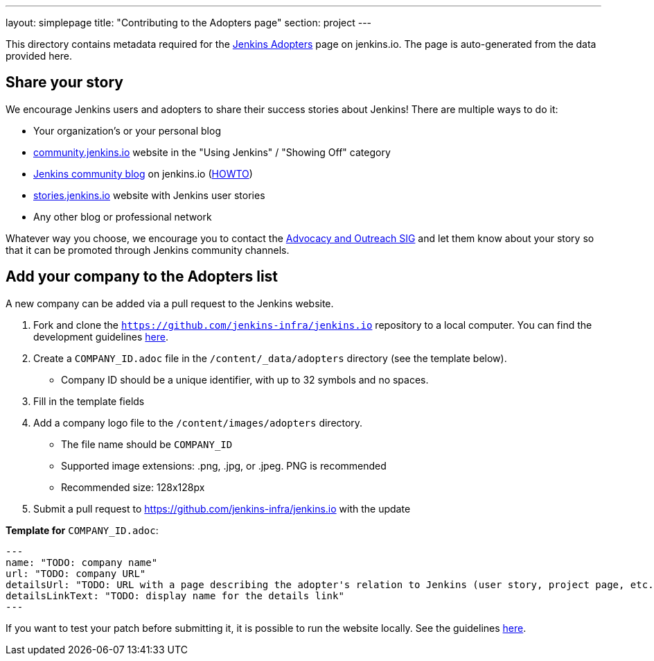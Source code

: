 ---
layout: simplepage
title: "Contributing to the Adopters page"
section: project
---

This directory contains metadata required for the link:https://www.jenkins.io/project/adopters[Jenkins Adopters] page on jenkins.io.
The page is auto-generated from the data provided here.

[[share-your-story]]
== Share your story

We encourage Jenkins users and adopters to share their success stories about Jenkins!
There are multiple ways to do it:

* Your organization's or your personal blog
* link:https://community.jenkins.io/c/using-jenkins/showing-off/9[community.jenkins.io] website in the "Using Jenkins" / "Showing Off" category
* link:/blog[Jenkins community blog] on jenkins.io
  (link:https://github.com/jenkins-infra/jenkins.io/blob/master/CONTRIBUTING.adoc#adding-a-blog-post[HOWTO])
* link:https://stories.jenkins.io/[stories.jenkins.io] website with Jenkins user stories
* Any other blog or professional network

Whatever way you choose, we encourage you to contact the link:/sigs/advocacy-and-outreach/[Advocacy and Outreach SIG] and
let them know about your story so that it can be promoted through Jenkins community channels.

[[add-your-organization]]
== Add your company to the Adopters list

A new company can be added via a pull request to the Jenkins website.

1. Fork and clone the `https://github.com/jenkins-infra/jenkins.io` repository to a local computer.
  You can find the development guidelines link:https://github.com/jenkins-infra/jenkins.io/blob/master/CONTRIBUTING.adoc[here].
2. Create a `COMPANY_ID.adoc` file in the `/content/_data/adopters` directory (see the template below).
** Company ID should be a unique identifier, with up to 32 symbols and no spaces.
3. Fill in the template fields
4. Add a company logo file to the `/content/images/adopters` directory.
** The file name should be `COMPANY_ID`
** Supported image extensions: .png, .jpg, or .jpeg. PNG is recommended
** Recommended size: 128x128px
5. Submit a pull request to https://github.com/jenkins-infra/jenkins.io with the update

**Template for** `COMPANY_ID.adoc`:

```
---
name: "TODO: company name"
url: "TODO: company URL"
detailsUrl: "TODO: URL with a page describing the adopter's relation to Jenkins (user story, project page, etc.)"
detailsLinkText: "TODO: display name for the details link"
---
```



If you want to test your patch before submitting it, it is possible to run the website locally.
See the guidelines link:https://github.com/jenkins-infra/jenkins.io/blob/master/CONTRIBUTING.adoc#building[here].
